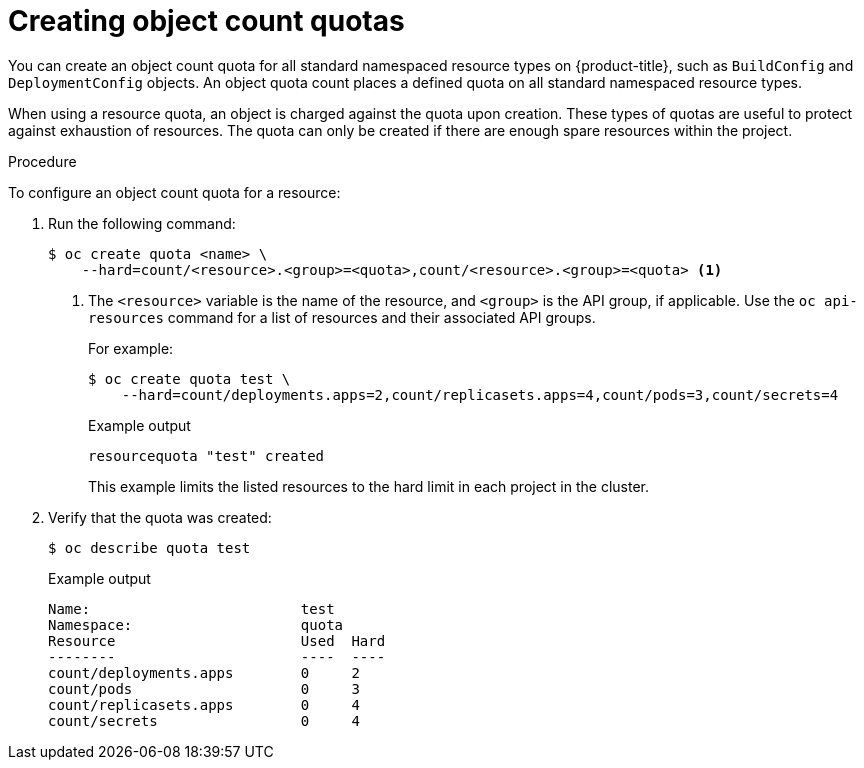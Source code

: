 // Module included in the following assemblies:
//
// * applications/quotas/quotas-setting-per-project.adoc

:_mod-docs-content-type: PROCEDURE
[id="quota-creating-object-count-quotas_{context}"]
= Creating object count quotas

You can create an object count quota for all standard namespaced resource types on {product-title}, such as `BuildConfig` and `DeploymentConfig` objects. An object quota count places a defined quota on all standard namespaced resource types.

When using a resource quota, an object is charged against the quota upon creation. These types of quotas are useful to protect against exhaustion of resources. The quota can only be created if there are enough spare resources within the project.

.Procedure

To configure an object count quota for a resource:

. Run the following command:
+
[source,terminal]
----
$ oc create quota <name> \
    --hard=count/<resource>.<group>=<quota>,count/<resource>.<group>=<quota> <1>
----
<1> The `<resource>` variable is the name of the resource, and `<group>` is the API group, if applicable. Use the `oc api-resources` command for a list of resources and their associated API groups.
+
For example:
+
[source,terminal]
----
$ oc create quota test \
    --hard=count/deployments.apps=2,count/replicasets.apps=4,count/pods=3,count/secrets=4
----
+
.Example output
[source,terminal]
----
resourcequota "test" created
----
+
This example limits the listed resources to the hard limit in each project in the cluster.

. Verify that the quota was created:
+
[source,terminal]
----
$ oc describe quota test
----
+
.Example output
[source,terminal]
----
Name:                         test
Namespace:                    quota
Resource                      Used  Hard
--------                      ----  ----
count/deployments.apps        0     2
count/pods                    0     3
count/replicasets.apps        0     4
count/secrets                 0     4
----
